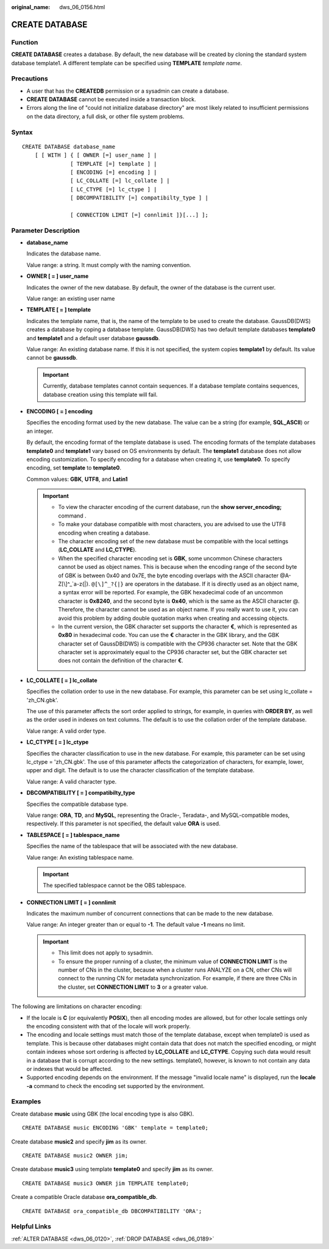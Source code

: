 :original_name: dws_06_0156.html

.. _dws_06_0156:

CREATE DATABASE
===============

Function
--------

**CREATE DATABASE** creates a database. By default, the new database will be created by cloning the standard system database template1. A different template can be specified using **TEMPLATE** *template name*.

Precautions
-----------

-  A user that has the **CREATEDB** permission or a sysadmin can create a database.
-  **CREATE DATABASE** cannot be executed inside a transaction block.
-  Errors along the line of "could not initialize database directory" are most likely related to insufficient permissions on the data directory, a full disk, or other file system problems.

Syntax
------

::

   CREATE DATABASE database_name
       [ [ WITH ] { [ OWNER [=] user_name ] |
                  [ TEMPLATE [=] template ] |
                  [ ENCODING [=] encoding ] |
                  [ LC_COLLATE [=] lc_collate ] |
                  [ LC_CTYPE [=] lc_ctype ] |
                  [ DBCOMPATIBILITY [=] compatibilty_type ] |

                  [ CONNECTION LIMIT [=] connlimit ]}[...] ];

Parameter Description
---------------------

-  **database_name**

   Indicates the database name.

   Value range: a string. It must comply with the naming convention.

-  **OWNER [ = ] user_name**

   Indicates the owner of the new database. By default, the owner of the database is the current user.

   Value range: an existing user name

-  **TEMPLATE [ = ] template**

   Indicates the template name, that is, the name of the template to be used to create the database. GaussDB(DWS) creates a database by coping a database template. GaussDB(DWS) has two default template databases **template0** and **template1** and a default user database **gaussdb**.

   Value range: An existing database name. If this it is not specified, the system copies **template1** by default. Its value cannot be **gaussdb**.

   .. important::

      Currently, database templates cannot contain sequences. If a database template contains sequences, database creation using this template will fail.

-  **ENCODING [ = ] encoding**

   Specifies the encoding format used by the new database. The value can be a string (for example, **SQL_ASCII**) or an integer.

   By default, the encoding format of the template database is used. The encoding formats of the template databases **template0** and **template1** vary based on OS environments by default. The **template1** database does not allow encoding customization. To specify encoding for a database when creating it, use **template0**. To specify encoding, set **template** to **template0**.

   Common values: **GBK**, **UTF8**, and **Latin1**

   .. important::

      -  To view the character encoding of the current database, run the **show server_encoding;** command .
      -  To make your database compatible with most characters, you are advised to use the UTF8 encoding when creating a database.

      -  The character encoding set of the new database must be compatible with the local settings (**LC_COLLATE** and **LC_CTYPE**).
      -  When the specified character encoding set is **GBK**, some uncommon Chinese characters cannot be used as object names. This is because when the encoding range of the second byte of GBK is between 0x40 and 0x7E, the byte encoding overlaps with the ASCII character @A-Z[\\]^_`a-z{|}. ``@[\]^_?{|}`` are operators in the database. If it is directly used as an object name, a syntax error will be reported. For example, the GBK hexadecimal code of an uncommon character is **0x8240**, and the second byte is **0x40**, which is the same as the ASCII character @. Therefore, the character cannot be used as an object name. If you really want to use it, you can avoid this problem by adding double quotation marks when creating and accessing objects.
      -  In the current version, the GBK character set supports the character **€**, which is represented as **0x80** in hexadecimal code. You can use the **€** character in the GBK library, and the GBK character set of GaussDB(DWS) is compatible with the CP936 character set. Note that the GBK character set is approximately equal to the CP936 character set, but the GBK character set does not contain the definition of the character **€**.

-  **LC_COLLATE [ = ] lc_collate**

   Specifies the collation order to use in the new database. For example, this parameter can be set using lc_collate = 'zh_CN.gbk'.

   The use of this parameter affects the sort order applied to strings, for example, in queries with **ORDER BY**, as well as the order used in indexes on text columns. The default is to use the collation order of the template database.

   Value range: A valid order type.

-  **LC_CTYPE [ = ] lc_ctype**

   Specifies the character classification to use in the new database. For example, this parameter can be set using lc_ctype = 'zh_CN.gbk'. The use of this parameter affects the categorization of characters, for example, lower, upper and digit. The default is to use the character classification of the template database.

   Value range: A valid character type.

-  **DBCOMPATIBILITY [ = ] compatibilty_type**

   Specifies the compatible database type.

   Value range: **ORA**, **TD**, and **MySQL**, representing the Oracle-, Teradata-, and MySQL-compatible modes, respectively. If this parameter is not specified, the default value **ORA** is used.

-  **TABLESPACE [ = ] tablespace_name**

   Specifies the name of the tablespace that will be associated with the new database.

   Value range: An existing tablespace name.

   .. important::

      The specified tablespace cannot be the OBS tablespace.

-  **CONNECTION LIMIT [ = ] connlimit**

   Indicates the maximum number of concurrent connections that can be made to the new database.

   Value range: An integer greater than or equal to **-1**. The default value **-1** means no limit.

   .. important::

      -  This limit does not apply to sysadmin.
      -  To ensure the proper running of a cluster, the minimum value of **CONNECTION LIMIT** is the number of CNs in the cluster, because when a cluster runs ANALYZE on a CN, other CNs will connect to the running CN for metadata synchronization. For example, if there are three CNs in the cluster, set **CONNECTION LIMIT** to **3** or a greater value.

The following are limitations on character encoding:

-  If the locale is **C** (or equivalently **POSIX**), then all encoding modes are allowed, but for other locale settings only the encoding consistent with that of the locale will work properly.
-  The encoding and locale settings must match those of the template database, except when template0 is used as template. This is because other databases might contain data that does not match the specified encoding, or might contain indexes whose sort ordering is affected by **LC_COLLATE** and **LC_CTYPE**. Copying such data would result in a database that is corrupt according to the new settings. template0, however, is known to not contain any data or indexes that would be affected.
-  Supported encoding depends on the environment. If the message "invalid locale name" is displayed, run the **locale -a** command to check the encoding set supported by the environment.

Examples
--------

Create database **music** using GBK (the local encoding type is also GBK).

::

   CREATE DATABASE music ENCODING 'GBK' template = template0;

Create database **music2** and specify **jim** as its owner.

::

   CREATE DATABASE music2 OWNER jim;

Create database **music3** using template **template0** and specify **jim** as its owner.

::

   CREATE DATABASE music3 OWNER jim TEMPLATE template0;

Create a compatible Oracle database **ora_compatible_db**.

::

   CREATE DATABASE ora_compatible_db DBCOMPATIBILITY 'ORA';

Helpful Links
-------------

:ref:`ALTER DATABASE <dws_06_0120>`, :ref:`DROP DATABASE <dws_06_0189>`
